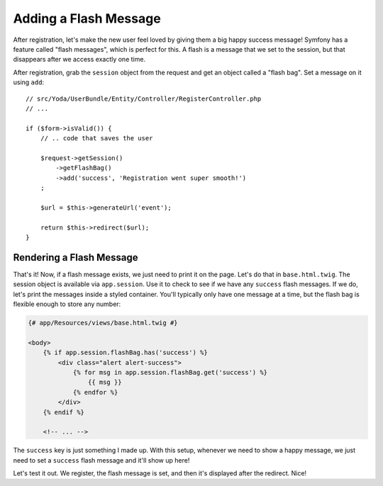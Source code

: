 Adding a Flash Message
======================

After registration, let's make the new user feel loved by giving them a big
happy success message! Symfony has a feature called "flash messages", which
is perfect for this. A flash is a message that we set to the session, but
that disappears after we access exactly one time.

After registration, grab the ``session`` object from the request and get an
object called a "flash bag". Set a message on it using ``add``::

    // src/Yoda/UserBundle/Entity/Controller/RegisterController.php
    // ...

    if ($form->isValid()) {
        // .. code that saves the user

        $request->getSession()
            ->getFlashBag()
            ->add('success', 'Registration went super smooth!')
        ;

        $url = $this->generateUrl('event');

        return $this->redirect($url);
    }

Rendering a Flash Message
-------------------------

That's it! Now, if a flash message exists, we just need to print it on the
page. Let's do that in ``base.html.twig``. The session object is available
via ``app.session``. Use it to check to see if we have any ``success`` flash
messages. If we do, let's print the messages inside a styled container. You'll
typically only have one message at a time, but the flash bag is flexible
enough to store any number:

.. code-block:: html+jinja

    {# app/Resources/views/base.html.twig #}

    <body>
        {% if app.session.flashBag.has('success') %}
            <div class="alert alert-success">
                {% for msg in app.session.flashBag.get('success') %}
                    {{ msg }}
                {% endfor %}
            </div>
        {% endif %}

        <!-- ... -->

The ``success`` key is just something I made up. With this setup, whenever
we need to show a happy message, we just need to set a ``success`` flash
message and it'll show up here!

Let's test it out. We register, the flash message is set, and then it's displayed
after the redirect. Nice!
